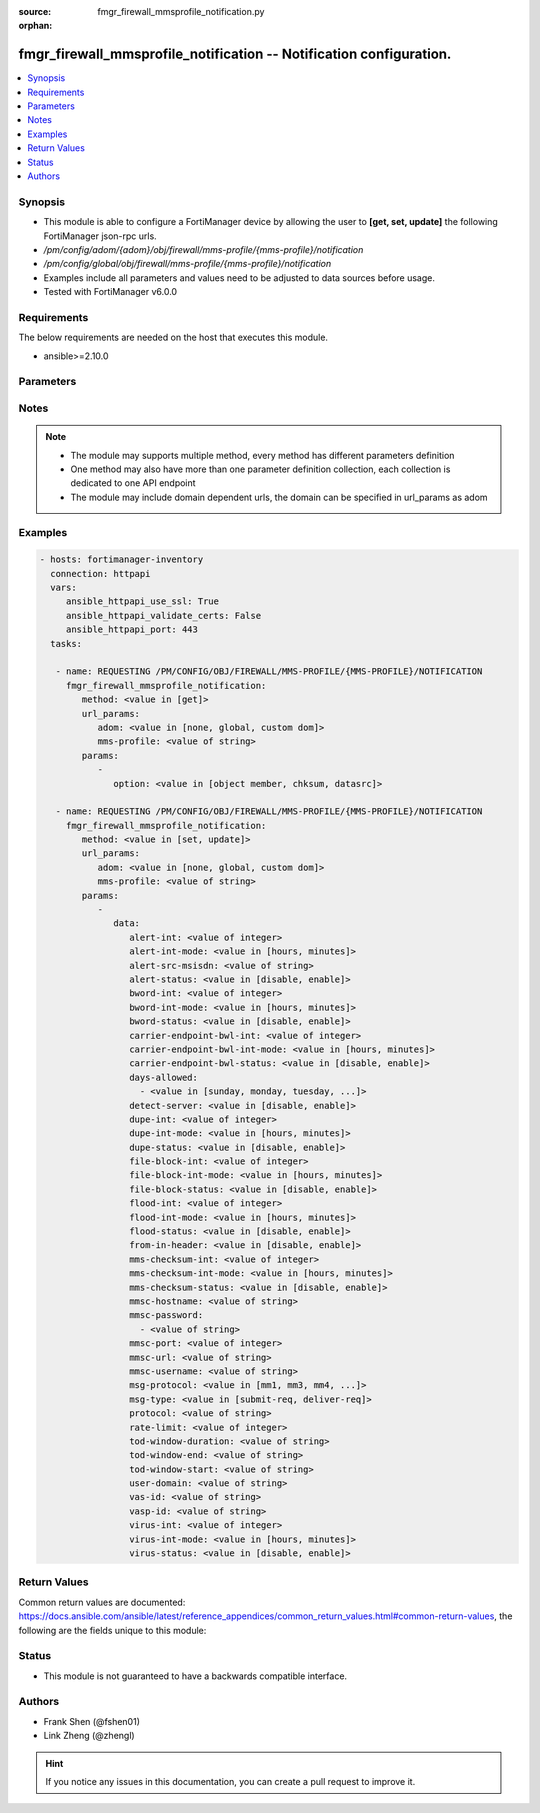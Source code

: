 :source: fmgr_firewall_mmsprofile_notification.py

:orphan:

.. _fmgr_firewall_mmsprofile_notification:

fmgr_firewall_mmsprofile_notification -- Notification configuration.
++++++++++++++++++++++++++++++++++++++++++++++++++++++++++++++++++++

.. versionadded:: 2.10

.. contents::
   :local:
   :depth: 1


Synopsis
--------

- This module is able to configure a FortiManager device by allowing the user to **[get, set, update]** the following FortiManager json-rpc urls.
- `/pm/config/adom/{adom}/obj/firewall/mms-profile/{mms-profile}/notification`
- `/pm/config/global/obj/firewall/mms-profile/{mms-profile}/notification`
- Examples include all parameters and values need to be adjusted to data sources before usage.
- Tested with FortiManager v6.0.0


Requirements
------------
The below requirements are needed on the host that executes this module.

- ansible>=2.10.0



Parameters
----------

.. raw:: html

 <ul>
 <li><span class="li-head">url_params</span> - parameters in url path <span class="li-normal">type: dict</span> <span class="li-required">required: true</span></li>
 <ul class="ul-self">
 <li><span class="li-head">adom</span> - the domain prefix <span class="li-normal">type: str</span> <span class="li-normal"> choices: none, global, custom dom</span></li>
 <li><span class="li-head">mms-profile</span> - the object name <span class="li-normal">type: str</span> </li>
 </ul>
 <li><span class="li-head">parameters for method: [get]</span> - Notification configuration.</li>
 <ul class="ul-self">
 <li><span class="li-head">option</span> - Set fetch option for the request. <span class="li-normal">type: str</span>  <span class="li-normal">choices: [object member, chksum, datasrc]</span> </li>
 </ul>
 <li><span class="li-head">parameters for method: [set, update]</span> - Notification configuration.</li>
 <ul class="ul-self">
 <li><span class="li-head">data</span> - No description for the parameter <span class="li-normal">type: dict</span> <ul class="ul-self">
 <li><span class="li-head">alert-int</span> - Alert notification send interval. <span class="li-normal">type: int</span> </li>
 <li><span class="li-head">alert-int-mode</span> - Alert notification interval mode. <span class="li-normal">type: str</span>  <span class="li-normal">choices: [hours, minutes]</span> </li>
 <li><span class="li-head">alert-src-msisdn</span> - Specify from address for alert messages. <span class="li-normal">type: str</span> </li>
 <li><span class="li-head">alert-status</span> - Alert notification status. <span class="li-normal">type: str</span>  <span class="li-normal">choices: [disable, enable]</span> </li>
 <li><span class="li-head">bword-int</span> - Banned word notification send interval. <span class="li-normal">type: int</span> </li>
 <li><span class="li-head">bword-int-mode</span> - Banned word notification interval mode. <span class="li-normal">type: str</span>  <span class="li-normal">choices: [hours, minutes]</span> </li>
 <li><span class="li-head">bword-status</span> - Banned word notification status. <span class="li-normal">type: str</span>  <span class="li-normal">choices: [disable, enable]</span> </li>
 <li><span class="li-head">carrier-endpoint-bwl-int</span> - Carrier end point black/white list notification send interval. <span class="li-normal">type: int</span> </li>
 <li><span class="li-head">carrier-endpoint-bwl-int-mode</span> - Carrier end point black/white list notification interval mode. <span class="li-normal">type: str</span>  <span class="li-normal">choices: [hours, minutes]</span> </li>
 <li><span class="li-head">carrier-endpoint-bwl-status</span> - Carrier end point black/white list notification status. <span class="li-normal">type: str</span>  <span class="li-normal">choices: [disable, enable]</span> </li>
 <li><span class="li-head">days-allowed</span> - No description for the parameter <span class="li-normal">type: array</span> <ul class="ul-self">
 <li><span class="li-head">{no-name}</span> - No description for the parameter <span class="li-normal">type: str</span>  <span class="li-normal">choices: [sunday, monday, tuesday, wednesday, thursday, friday, saturday]</span> </li>
 </ul>
 <li><span class="li-head">detect-server</span> - Enable/disable automatic server address determination. <span class="li-normal">type: str</span>  <span class="li-normal">choices: [disable, enable]</span> </li>
 <li><span class="li-head">dupe-int</span> - Duplicate notification send interval. <span class="li-normal">type: int</span> </li>
 <li><span class="li-head">dupe-int-mode</span> - Duplicate notification interval mode. <span class="li-normal">type: str</span>  <span class="li-normal">choices: [hours, minutes]</span> </li>
 <li><span class="li-head">dupe-status</span> - Duplicate notification status. <span class="li-normal">type: str</span>  <span class="li-normal">choices: [disable, enable]</span> </li>
 <li><span class="li-head">file-block-int</span> - File block notification send interval. <span class="li-normal">type: int</span> </li>
 <li><span class="li-head">file-block-int-mode</span> - File block notification interval mode. <span class="li-normal">type: str</span>  <span class="li-normal">choices: [hours, minutes]</span> </li>
 <li><span class="li-head">file-block-status</span> - File block notification status. <span class="li-normal">type: str</span>  <span class="li-normal">choices: [disable, enable]</span> </li>
 <li><span class="li-head">flood-int</span> - Flood notification send interval. <span class="li-normal">type: int</span> </li>
 <li><span class="li-head">flood-int-mode</span> - Flood notification interval mode. <span class="li-normal">type: str</span>  <span class="li-normal">choices: [hours, minutes]</span> </li>
 <li><span class="li-head">flood-status</span> - Flood notification status. <span class="li-normal">type: str</span>  <span class="li-normal">choices: [disable, enable]</span> </li>
 <li><span class="li-head">from-in-header</span> - Enable/disable insertion of from address in HTTP header. <span class="li-normal">type: str</span>  <span class="li-normal">choices: [disable, enable]</span> </li>
 <li><span class="li-head">mms-checksum-int</span> - MMS checksum notification send interval. <span class="li-normal">type: int</span> </li>
 <li><span class="li-head">mms-checksum-int-mode</span> - MMS checksum notification interval mode. <span class="li-normal">type: str</span>  <span class="li-normal">choices: [hours, minutes]</span> </li>
 <li><span class="li-head">mms-checksum-status</span> - MMS checksum notification status. <span class="li-normal">type: str</span>  <span class="li-normal">choices: [disable, enable]</span> </li>
 <li><span class="li-head">mmsc-hostname</span> - Host name or IP address of the MMSC. <span class="li-normal">type: str</span> </li>
 <li><span class="li-head">mmsc-password</span> - No description for the parameter <span class="li-normal">type: array</span> <ul class="ul-self">
 <li><span class="li-head">{no-name}</span> - No description for the parameter <span class="li-normal">type: str</span> </li>
 </ul>
 <li><span class="li-head">mmsc-port</span> - Port used on the MMSC for sending MMS messages (1 - 65535). <span class="li-normal">type: int</span> </li>
 <li><span class="li-head">mmsc-url</span> - URL used on the MMSC for sending MMS messages. <span class="li-normal">type: str</span> </li>
 <li><span class="li-head">mmsc-username</span> - User name required for authentication with the MMSC. <span class="li-normal">type: str</span> </li>
 <li><span class="li-head">msg-protocol</span> - Protocol to use for sending notification messages. <span class="li-normal">type: str</span>  <span class="li-normal">choices: [mm1, mm3, mm4, mm7]</span> </li>
 <li><span class="li-head">msg-type</span> - MM7 message type. <span class="li-normal">type: str</span>  <span class="li-normal">choices: [submit-req, deliver-req]</span> </li>
 <li><span class="li-head">protocol</span> - Protocol. <span class="li-normal">type: str</span> </li>
 <li><span class="li-head">rate-limit</span> - Rate limit for sending notification messages (0 - 250). <span class="li-normal">type: int</span> </li>
 <li><span class="li-head">tod-window-duration</span> - Time of day window duration. <span class="li-normal">type: str</span> </li>
 <li><span class="li-head">tod-window-end</span> - Obsolete. <span class="li-normal">type: str</span> </li>
 <li><span class="li-head">tod-window-start</span> - Time of day window start. <span class="li-normal">type: str</span> </li>
 <li><span class="li-head">user-domain</span> - Domain name to which the user addresses belong. <span class="li-normal">type: str</span> </li>
 <li><span class="li-head">vas-id</span> - VAS identifier. <span class="li-normal">type: str</span> </li>
 <li><span class="li-head">vasp-id</span> - VASP identifier. <span class="li-normal">type: str</span> </li>
 <li><span class="li-head">virus-int</span> - Virus notification send interval. <span class="li-normal">type: int</span> </li>
 <li><span class="li-head">virus-int-mode</span> - Virus notification interval mode. <span class="li-normal">type: str</span>  <span class="li-normal">choices: [hours, minutes]</span> </li>
 <li><span class="li-head">virus-status</span> - Virus notification status. <span class="li-normal">type: str</span>  <span class="li-normal">choices: [disable, enable]</span> </li>
 </ul>
 </ul>
 </ul>






Notes
-----
.. note::

   - The module may supports multiple method, every method has different parameters definition

   - One method may also have more than one parameter definition collection, each collection is dedicated to one API endpoint

   - The module may include domain dependent urls, the domain can be specified in url_params as adom

Examples
--------

.. code-block:: yaml+jinja

 - hosts: fortimanager-inventory
   connection: httpapi
   vars:
      ansible_httpapi_use_ssl: True
      ansible_httpapi_validate_certs: False
      ansible_httpapi_port: 443
   tasks:

    - name: REQUESTING /PM/CONFIG/OBJ/FIREWALL/MMS-PROFILE/{MMS-PROFILE}/NOTIFICATION
      fmgr_firewall_mmsprofile_notification:
         method: <value in [get]>
         url_params:
            adom: <value in [none, global, custom dom]>
            mms-profile: <value of string>
         params:
            -
               option: <value in [object member, chksum, datasrc]>

    - name: REQUESTING /PM/CONFIG/OBJ/FIREWALL/MMS-PROFILE/{MMS-PROFILE}/NOTIFICATION
      fmgr_firewall_mmsprofile_notification:
         method: <value in [set, update]>
         url_params:
            adom: <value in [none, global, custom dom]>
            mms-profile: <value of string>
         params:
            -
               data:
                  alert-int: <value of integer>
                  alert-int-mode: <value in [hours, minutes]>
                  alert-src-msisdn: <value of string>
                  alert-status: <value in [disable, enable]>
                  bword-int: <value of integer>
                  bword-int-mode: <value in [hours, minutes]>
                  bword-status: <value in [disable, enable]>
                  carrier-endpoint-bwl-int: <value of integer>
                  carrier-endpoint-bwl-int-mode: <value in [hours, minutes]>
                  carrier-endpoint-bwl-status: <value in [disable, enable]>
                  days-allowed:
                    - <value in [sunday, monday, tuesday, ...]>
                  detect-server: <value in [disable, enable]>
                  dupe-int: <value of integer>
                  dupe-int-mode: <value in [hours, minutes]>
                  dupe-status: <value in [disable, enable]>
                  file-block-int: <value of integer>
                  file-block-int-mode: <value in [hours, minutes]>
                  file-block-status: <value in [disable, enable]>
                  flood-int: <value of integer>
                  flood-int-mode: <value in [hours, minutes]>
                  flood-status: <value in [disable, enable]>
                  from-in-header: <value in [disable, enable]>
                  mms-checksum-int: <value of integer>
                  mms-checksum-int-mode: <value in [hours, minutes]>
                  mms-checksum-status: <value in [disable, enable]>
                  mmsc-hostname: <value of string>
                  mmsc-password:
                    - <value of string>
                  mmsc-port: <value of integer>
                  mmsc-url: <value of string>
                  mmsc-username: <value of string>
                  msg-protocol: <value in [mm1, mm3, mm4, ...]>
                  msg-type: <value in [submit-req, deliver-req]>
                  protocol: <value of string>
                  rate-limit: <value of integer>
                  tod-window-duration: <value of string>
                  tod-window-end: <value of string>
                  tod-window-start: <value of string>
                  user-domain: <value of string>
                  vas-id: <value of string>
                  vasp-id: <value of string>
                  virus-int: <value of integer>
                  virus-int-mode: <value in [hours, minutes]>
                  virus-status: <value in [disable, enable]>



Return Values
-------------


Common return values are documented: https://docs.ansible.com/ansible/latest/reference_appendices/common_return_values.html#common-return-values, the following are the fields unique to this module:


.. raw:: html

 <ul>
 <li><span class="li-return"> return values for method: [get]</span> </li>
 <ul class="ul-self">
 <li><span class="li-return">data</span>
 - No description for the parameter <span class="li-normal">type: dict</span> <ul class="ul-self">
 <li> <span class="li-return"> alert-int </span> - Alert notification send interval. <span class="li-normal">type: int</span>  </li>
 <li> <span class="li-return"> alert-int-mode </span> - Alert notification interval mode. <span class="li-normal">type: str</span>  </li>
 <li> <span class="li-return"> alert-src-msisdn </span> - Specify from address for alert messages. <span class="li-normal">type: str</span>  </li>
 <li> <span class="li-return"> alert-status </span> - Alert notification status. <span class="li-normal">type: str</span>  </li>
 <li> <span class="li-return"> bword-int </span> - Banned word notification send interval. <span class="li-normal">type: int</span>  </li>
 <li> <span class="li-return"> bword-int-mode </span> - Banned word notification interval mode. <span class="li-normal">type: str</span>  </li>
 <li> <span class="li-return"> bword-status </span> - Banned word notification status. <span class="li-normal">type: str</span>  </li>
 <li> <span class="li-return"> carrier-endpoint-bwl-int </span> - Carrier end point black/white list notification send interval. <span class="li-normal">type: int</span>  </li>
 <li> <span class="li-return"> carrier-endpoint-bwl-int-mode </span> - Carrier end point black/white list notification interval mode. <span class="li-normal">type: str</span>  </li>
 <li> <span class="li-return"> carrier-endpoint-bwl-status </span> - Carrier end point black/white list notification status. <span class="li-normal">type: str</span>  </li>
 <li> <span class="li-return"> days-allowed </span> - No description for the parameter <span class="li-normal">type: array</span> <ul class="ul-self">
 <li><span class="li-return">{no-name}</span> - No description for the parameter <span class="li-normal">type: str</span>  </li>
 </ul>
 <li> <span class="li-return"> detect-server </span> - Enable/disable automatic server address determination. <span class="li-normal">type: str</span>  </li>
 <li> <span class="li-return"> dupe-int </span> - Duplicate notification send interval. <span class="li-normal">type: int</span>  </li>
 <li> <span class="li-return"> dupe-int-mode </span> - Duplicate notification interval mode. <span class="li-normal">type: str</span>  </li>
 <li> <span class="li-return"> dupe-status </span> - Duplicate notification status. <span class="li-normal">type: str</span>  </li>
 <li> <span class="li-return"> file-block-int </span> - File block notification send interval. <span class="li-normal">type: int</span>  </li>
 <li> <span class="li-return"> file-block-int-mode </span> - File block notification interval mode. <span class="li-normal">type: str</span>  </li>
 <li> <span class="li-return"> file-block-status </span> - File block notification status. <span class="li-normal">type: str</span>  </li>
 <li> <span class="li-return"> flood-int </span> - Flood notification send interval. <span class="li-normal">type: int</span>  </li>
 <li> <span class="li-return"> flood-int-mode </span> - Flood notification interval mode. <span class="li-normal">type: str</span>  </li>
 <li> <span class="li-return"> flood-status </span> - Flood notification status. <span class="li-normal">type: str</span>  </li>
 <li> <span class="li-return"> from-in-header </span> - Enable/disable insertion of from address in HTTP header. <span class="li-normal">type: str</span>  </li>
 <li> <span class="li-return"> mms-checksum-int </span> - MMS checksum notification send interval. <span class="li-normal">type: int</span>  </li>
 <li> <span class="li-return"> mms-checksum-int-mode </span> - MMS checksum notification interval mode. <span class="li-normal">type: str</span>  </li>
 <li> <span class="li-return"> mms-checksum-status </span> - MMS checksum notification status. <span class="li-normal">type: str</span>  </li>
 <li> <span class="li-return"> mmsc-hostname </span> - Host name or IP address of the MMSC. <span class="li-normal">type: str</span>  </li>
 <li> <span class="li-return"> mmsc-password </span> - No description for the parameter <span class="li-normal">type: array</span> <ul class="ul-self">
 <li><span class="li-return">{no-name}</span> - No description for the parameter <span class="li-normal">type: str</span>  </li>
 </ul>
 <li> <span class="li-return"> mmsc-port </span> - Port used on the MMSC for sending MMS messages (1 - 65535). <span class="li-normal">type: int</span>  </li>
 <li> <span class="li-return"> mmsc-url </span> - URL used on the MMSC for sending MMS messages. <span class="li-normal">type: str</span>  </li>
 <li> <span class="li-return"> mmsc-username </span> - User name required for authentication with the MMSC. <span class="li-normal">type: str</span>  </li>
 <li> <span class="li-return"> msg-protocol </span> - Protocol to use for sending notification messages. <span class="li-normal">type: str</span>  </li>
 <li> <span class="li-return"> msg-type </span> - MM7 message type. <span class="li-normal">type: str</span>  </li>
 <li> <span class="li-return"> protocol </span> - Protocol. <span class="li-normal">type: str</span>  </li>
 <li> <span class="li-return"> rate-limit </span> - Rate limit for sending notification messages (0 - 250). <span class="li-normal">type: int</span>  </li>
 <li> <span class="li-return"> tod-window-duration </span> - Time of day window duration. <span class="li-normal">type: str</span>  </li>
 <li> <span class="li-return"> tod-window-end </span> - Obsolete. <span class="li-normal">type: str</span>  </li>
 <li> <span class="li-return"> tod-window-start </span> - Time of day window start. <span class="li-normal">type: str</span>  </li>
 <li> <span class="li-return"> user-domain </span> - Domain name to which the user addresses belong. <span class="li-normal">type: str</span>  </li>
 <li> <span class="li-return"> vas-id </span> - VAS identifier. <span class="li-normal">type: str</span>  </li>
 <li> <span class="li-return"> vasp-id </span> - VASP identifier. <span class="li-normal">type: str</span>  </li>
 <li> <span class="li-return"> virus-int </span> - Virus notification send interval. <span class="li-normal">type: int</span>  </li>
 <li> <span class="li-return"> virus-int-mode </span> - Virus notification interval mode. <span class="li-normal">type: str</span>  </li>
 <li> <span class="li-return"> virus-status </span> - Virus notification status. <span class="li-normal">type: str</span>  </li>
 </ul>
 <li><span class="li-return">status</span>
 - No description for the parameter <span class="li-normal">type: dict</span> <ul class="ul-self">
 <li> <span class="li-return"> code </span> - No description for the parameter <span class="li-normal">type: int</span>  </li>
 <li> <span class="li-return"> message </span> - No description for the parameter <span class="li-normal">type: str</span>  </li>
 </ul>
 <li><span class="li-return">url</span>
 - No description for the parameter <span class="li-normal">type: str</span>  <span class="li-normal">example: /pm/config/adom/{adom}/obj/firewall/mms-profile/{mms-profile}/notification</span>  </li>
 </ul>
 <li><span class="li-return"> return values for method: [set, update]</span> </li>
 <ul class="ul-self">
 <li><span class="li-return">status</span>
 - No description for the parameter <span class="li-normal">type: dict</span> <ul class="ul-self">
 <li> <span class="li-return"> code </span> - No description for the parameter <span class="li-normal">type: int</span>  </li>
 <li> <span class="li-return"> message </span> - No description for the parameter <span class="li-normal">type: str</span>  </li>
 </ul>
 <li><span class="li-return">url</span>
 - No description for the parameter <span class="li-normal">type: str</span>  <span class="li-normal">example: /pm/config/adom/{adom}/obj/firewall/mms-profile/{mms-profile}/notification</span>  </li>
 </ul>
 </ul>





Status
------

- This module is not guaranteed to have a backwards compatible interface.


Authors
-------

- Frank Shen (@fshen01)
- Link Zheng (@zhengl)


.. hint::

    If you notice any issues in this documentation, you can create a pull request to improve it.



